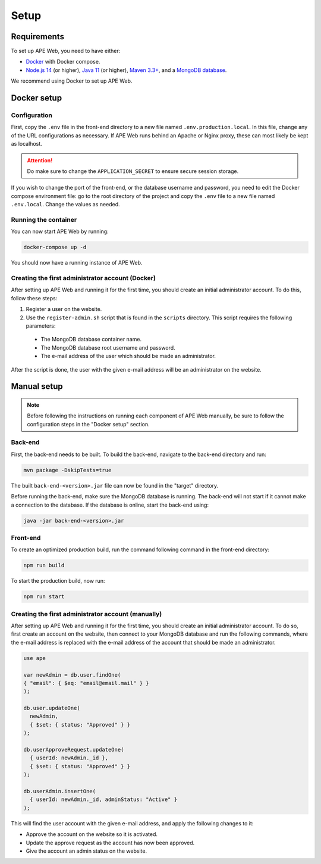 Setup
=====

Requirements
^^^^^^^^^^^^
To set up APE Web, you need to have either:

* `Docker <https://www.docker.com/get-started/>`_ with Docker compose.
* `Node.js 14 <https://nodejs.org/en/>`_ (or higher),
  `Java 11 <https://www.oracle.com/java/technologies/downloads/#java11>`_ (or higher),
  `Maven 3.3+ <https://maven.apache.org/download.cgi>`_,
  and a `MongoDB database <https://www.mongodb.com/try/download>`_.

We recommend using Docker to set up APE Web.

Docker setup
^^^^^^^^^^^^

Configuration
~~~~~~~~~~~~~

First, copy the ``.env`` file in the front-end directory to a new file named ``.env.production.local``.
In this file, change any of the URL configurations as necessary.
If APE Web runs behind an Apache or Nginx proxy, these can most likely be kept as localhost.

.. attention:: Do make sure to change the ``APPLICATION_SECRET`` to ensure secure session storage.

If you wish to change the port of the front-end, or the database username and password, you need to edit the Docker compose environment file:
go to the root directory of the project and copy the ``.env`` file to a new file named ``.env.local``.
Change the values as needed.

Running the container
~~~~~~~~~~~~~~~~~~~~~

You can now start APE Web by running:

.. code-block:: shell

  docker-compose up -d

You should now have a running instance of APE Web.

Creating the first administrator account (Docker)
~~~~~~~~~~~~~~~~~~~~~~~~~~~~~~~~~~~~~~~~~~~~~~~~~

After setting up APE Web and running it for the first time, you should create an initial administrator account.
To do this, follow these steps:

1. Register a user on the website.
2. Use the ``register-admin.sh`` script that is found in the ``scripts`` directory. This script requires the following parameters:

  * The MongoDB database container name.
  * The MongoDB database root username and password.
  * The e-mail address of the user which should be made an administrator.

After the script is done, the user with the given e-mail address will be an administrator on the website.

Manual setup
^^^^^^^^^^^^

.. note:: Before following the instructions on running each component of APE Web manually, be sure to follow the configuration steps in the "Docker setup" section.

Back-end
~~~~~~~~

First, the back-end needs to be built. To build the back-end, navigate to the back-end directory and run:

.. code-block:: shell

  mvn package -DskipTests=true

The built ``back-end-<version>.jar`` file can now be found in the "target" directory.

Before running the back-end, make sure the MongoDB database is running. The back-end will not start if it cannot make a connection to the database.
If the database is online, start the back-end using:

.. code-block:: shell

  java -jar back-end-<version>.jar

Front-end
~~~~~~~~~

To create an optimized production build, run the command following command in the front-end directory:

.. code-block:: shell

  npm run build

To start the production build, now run:

.. code-block:: shell

  npm run start

Creating the first administrator account (manually)
~~~~~~~~~~~~~~~~~~~~~~~~~~~~~~~~~~~~~~~~~~~~~~~~~~~

After setting up APE Web and running it for the first time, you should create an initial administrator account.
To do so, first create an account on the website, then connect to your MongoDB database and run the following commands, where the e-mail address is replaced with the e-mail address of the account that should be made an administrator.

.. code-block:: javascript

  use ape

  var newAdmin = db.user.findOne(
  { "email": { $eq: "email@email.mail" } }
  );

  db.user.updateOne(
    newAdmin,
    { $set: { status: "Approved" } }
  );

  db.userApproveRequest.updateOne(
    { userId: newAdmin._id },
    { $set: { status: "Approved" } }
  );

  db.userAdmin.insertOne(
    { userId: newAdmin._id, adminStatus: "Active" }
  );

This will find the user account with the given e-mail address, and apply the following changes to it:

* Approve the account on the website so it is activated.
* Update the approve request as the account has now been approved.
* Give the account an admin status on the website.
